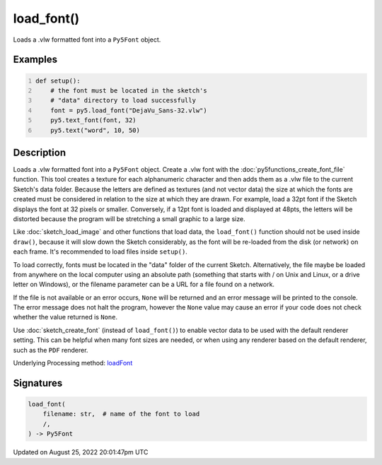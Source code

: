 load_font()
===========

Loads a .vlw formatted font into a ``Py5Font`` object.

Examples
--------

.. raw:: html

    <div class="example-table">

.. raw:: html

    <div class="example-row"><div class="example-cell-image">

.. image:: /images/reference/Sketch_load_font_0.png
    :alt: example picture for load_font()

.. raw:: html

    </div><div class="example-cell-code">

.. code:: python
    :number-lines:

    def setup():
        # the font must be located in the sketch's
        # "data" directory to load successfully
        font = py5.load_font("DejaVu_Sans-32.vlw")
        py5.text_font(font, 32)
        py5.text("word", 10, 50)

.. raw:: html

    </div></div>

.. raw:: html

    </div>

Description
-----------

Loads a .vlw formatted font into a ``Py5Font`` object. Create a .vlw font with the :doc:`py5functions_create_font_file` function. This tool creates a texture for each alphanumeric character and then adds them as a .vlw file to the current Sketch's data folder. Because the letters are defined as textures (and not vector data) the size at which the fonts are created must be considered in relation to the size at which they are drawn. For example, load a 32pt font if the Sketch displays the font at 32 pixels or smaller. Conversely, if a 12pt font is loaded and displayed at 48pts, the letters will be distorted because the program will be stretching a small graphic to a large size.

Like :doc:`sketch_load_image` and other functions that load data, the ``load_font()`` function should not be used inside ``draw()``, because it will slow down the Sketch considerably, as the font will be re-loaded from the disk (or network) on each frame. It's recommended to load files inside ``setup()``.

To load correctly, fonts must be located in the "data" folder of the current Sketch. Alternatively, the file maybe be loaded from anywhere on the local computer using an absolute path (something that starts with / on Unix and Linux, or a drive letter on Windows), or the filename parameter can be a URL for a file found on a network.

If the file is not available or an error occurs, ``None`` will be returned and an error message will be printed to the console. The error message does not halt the program, however the ``None`` value may cause an error if your code does not check whether the value returned is ``None``.

Use :doc:`sketch_create_font` (instead of ``load_font()``) to enable vector data to be used with the default renderer setting. This can be helpful when many font sizes are needed, or when using any renderer based on the default renderer, such as the ``PDF`` renderer.

Underlying Processing method: `loadFont <https://processing.org/reference/loadFont_.html>`_

Signatures
------

.. code:: python

    load_font(
        filename: str,  # name of the font to load
        /,
    ) -> Py5Font
Updated on August 25, 2022 20:01:47pm UTC

